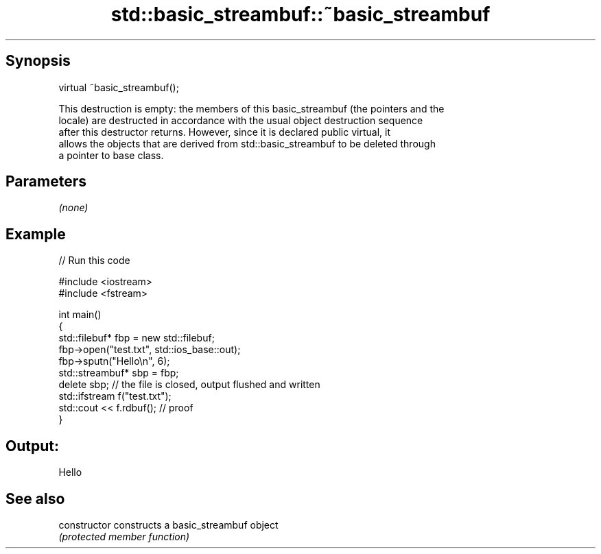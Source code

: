 .TH std::basic_streambuf::~basic_streambuf 3 "Sep  4 2015" "2.0 | http://cppreference.com" "C++ Standard Libary"
.SH Synopsis
   virtual ~basic_streambuf();

   This destruction is empty: the members of this basic_streambuf (the pointers and the
   locale) are destructed in accordance with the usual object destruction sequence
   after this destructor returns. However, since it is declared public virtual, it
   allows the objects that are derived from std::basic_streambuf to be deleted through
   a pointer to base class.

.SH Parameters

   \fI(none)\fP

.SH Example

   
// Run this code

 #include <iostream>
 #include <fstream>

 int main()
 {
     std::filebuf* fbp = new std::filebuf;
     fbp->open("test.txt", std::ios_base::out);
     fbp->sputn("Hello\\n", 6);
     std::streambuf* sbp = fbp;
     delete sbp; // the file is closed, output flushed and written
     std::ifstream f("test.txt");
     std::cout << f.rdbuf(); // proof
 }

.SH Output:

 Hello

.SH See also

   constructor   constructs a basic_streambuf object
                 \fI(protected member function)\fP
